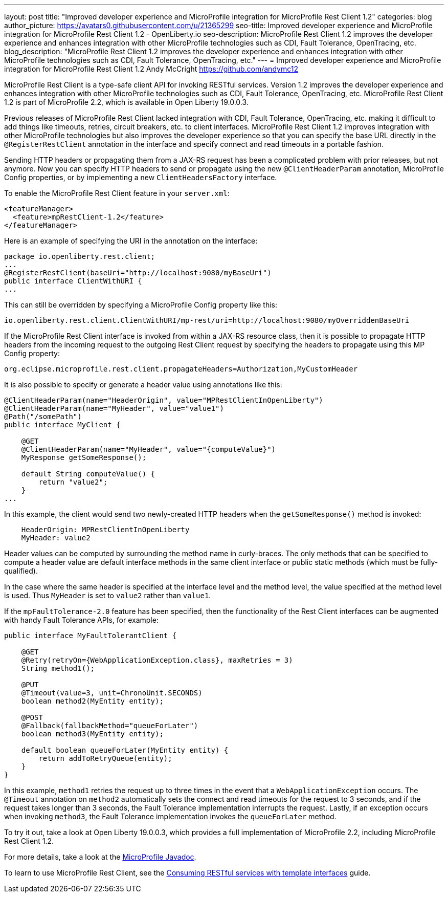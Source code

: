---
layout: post
title: "Improved developer experience and MicroProfile integration for MicroProfile Rest Client 1.2"
categories: blog
author_picture: https://avatars0.githubusercontent.com/u/21365299
seo-title: Improved developer experience and MicroProfile integration for MicroProfile Rest Client 1.2 - OpenLiberty.io
seo-description: MicroProfile Rest Client 1.2 improves the developer experience and enhances integration with other MicroProfile technologies such as CDI, Fault Tolerance, OpenTracing, etc.
blog_description: "MicroProfile Rest Client 1.2 improves the developer experience and enhances integration with other MicroProfile technologies such as CDI, Fault Tolerance, OpenTracing, etc."
---
= Improved developer experience and MicroProfile integration for MicroProfile Rest Client 1.2
Andy McCright <https://github.com/andymc12>

MicroProfile Rest Client is a type-safe client API for invoking RESTful services.  Version 1.2 improves the developer experience and enhances integration with other MicroProfile technologies such as CDI, Fault Tolerance, OpenTracing, etc. MicroProfile Rest Client 1.2 is part of MicroProfile 2.2, which is available in Open Liberty 19.0.0.3.

Previous releases of MicroProfile Rest Client lacked integration with CDI, Fault Tolerance, OpenTracing, etc. making it difficult to add things like timeouts, retries, circuit breakers, etc. to client interfaces.  MicroProfile Rest Client 1.2 improves integration with other MicroProfile technologies but also improves the developer experience so that you can specify the base URL directly in the `@RegisterRestClient` annotation in the interface and specify connect and read timeouts in a portable fashion.

Sending HTTP headers or propagating them from a JAX-RS request has been a complicated problem with prior releases, but not anymore.  Now you can specify HTTP headers to send or propagate using the new `@ClientHeaderParam` annotation, MicroProfile Config properties, or by implementing a new `ClientHeadersFactory` interface.

To enable the MicroProfile Rest Client feature in your `server.xml`:

[source,xml]
----
<featureManager>
  <feature>mpRestClient-1.2</feature>
</featureManager>
----

Here is an example of specifying the URI in the annotation on the interface:

[source,java]
----
package io.openliberty.rest.client;
...
@RegisterRestClient(baseUri="http://localhost:9080/myBaseUri")
public interface ClientWithURI {
...
----

This can still be overridden by specifying a MicroProfile Config property like this:

[source,properties]
----
io.openliberty.rest.client.ClientWithURI/mp-rest/uri=http://localhost:9080/myOverriddenBaseUri
----


If the MicroProfile Rest Client interface is invoked from within a JAX-RS resource class, then it is possible to propagate HTTP headers from the incoming request to the outgoing Rest Client request by specifying the headers to propagate using this MP Config property:

[source,properties]
----
org.eclipse.microprofile.rest.client.propagateHeaders=Authorization,MyCustomHeader
----

It is also possible to specify or generate a header value using annotations like this:

[source,java]
----
@ClientHeaderParam(name="HeaderOrigin", value="MPRestClientInOpenLiberty")
@ClientHeaderParam(name="MyHeader", value="value1")
@Path("/somePath")
public interface MyClient {

    @GET
    @ClientHeaderParam(name="MyHeader", value="{computeValue}")
    MyResponse getSomeResponse();

    default String computeValue() {
        return "value2";
    }
...
----

In this example, the client would send two newly-created HTTP headers when the `getSomeResponse()` method is invoked:

[source,properties]
----
    HeaderOrigin: MPRestClientInOpenLiberty
    MyHeader: value2
----

Header values can be computed by surrounding the method name in curly-braces. The only methods that can be specified to compute a header value are default interface methods in the same client interface or public static methods (which must be fully-qualified).

In the case where the same header is specified at the interface level and the method level, the value specified at the method level is used. Thus `MyHeader` is set to `value2` rather than `value1`.

If the `mpFaultTolerance-2.0` feature has been specified, then the functionality of the Rest Client interfaces can be augmented with handy Fault Tolerance APIs, for example:

[source,java]
----
public interface MyFaultTolerantClient {

    @GET
    @Retry(retryOn={WebApplicationException.class}, maxRetries = 3)
    String method1();

    @PUT
    @Timeout(value=3, unit=ChronoUnit.SECONDS)
    boolean method2(MyEntity entity);

    @POST
    @Fallback(fallbackMethod="queueForLater")
    boolean method3(MyEntity entity); 

    default boolean queueForLater(MyEntity entity) {
        return addToRetryQueue(entity);
    }
}
----

In this example, `method1` retries the request up to three times in the event that a `WebApplicationException` occurs. The `@Timeout` annotation on `method2` automatically sets the connect and read timeouts for the request to 3 seconds, and if the request takes longer than 3 seconds, the Fault Tolerance implementation interrupts the request. Lastly, if an exception occurs when invoking `method3`, the Fault Tolerance implementation  invokes the `queueForLater` method.

To try it out, take a look at Open Liberty 19.0.0.3, which provides a full implementation of MicroProfile 2.2, including MicroProfile Rest Client 1.2.

For more details, take a look at the https://openliberty.io/docs/ref/microprofile/[MicroProfile Javadoc].

To learn to use MicroProfile Rest Client, see the https://openliberty.io/guides/microprofile-rest-client.html[Consuming RESTful services with template interfaces] guide.
